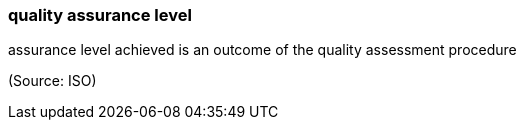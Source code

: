 === quality assurance level

assurance level achieved is an outcome of the quality assessment procedure

(Source: ISO)

